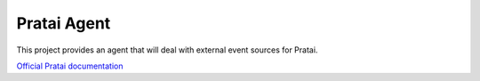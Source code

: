 ============
Pratai Agent
============

This project provides an agent that will deal with external event sources for Pratai.

`Official Pratai documentation <https://github.com/pratai/pratai-docs>`_
